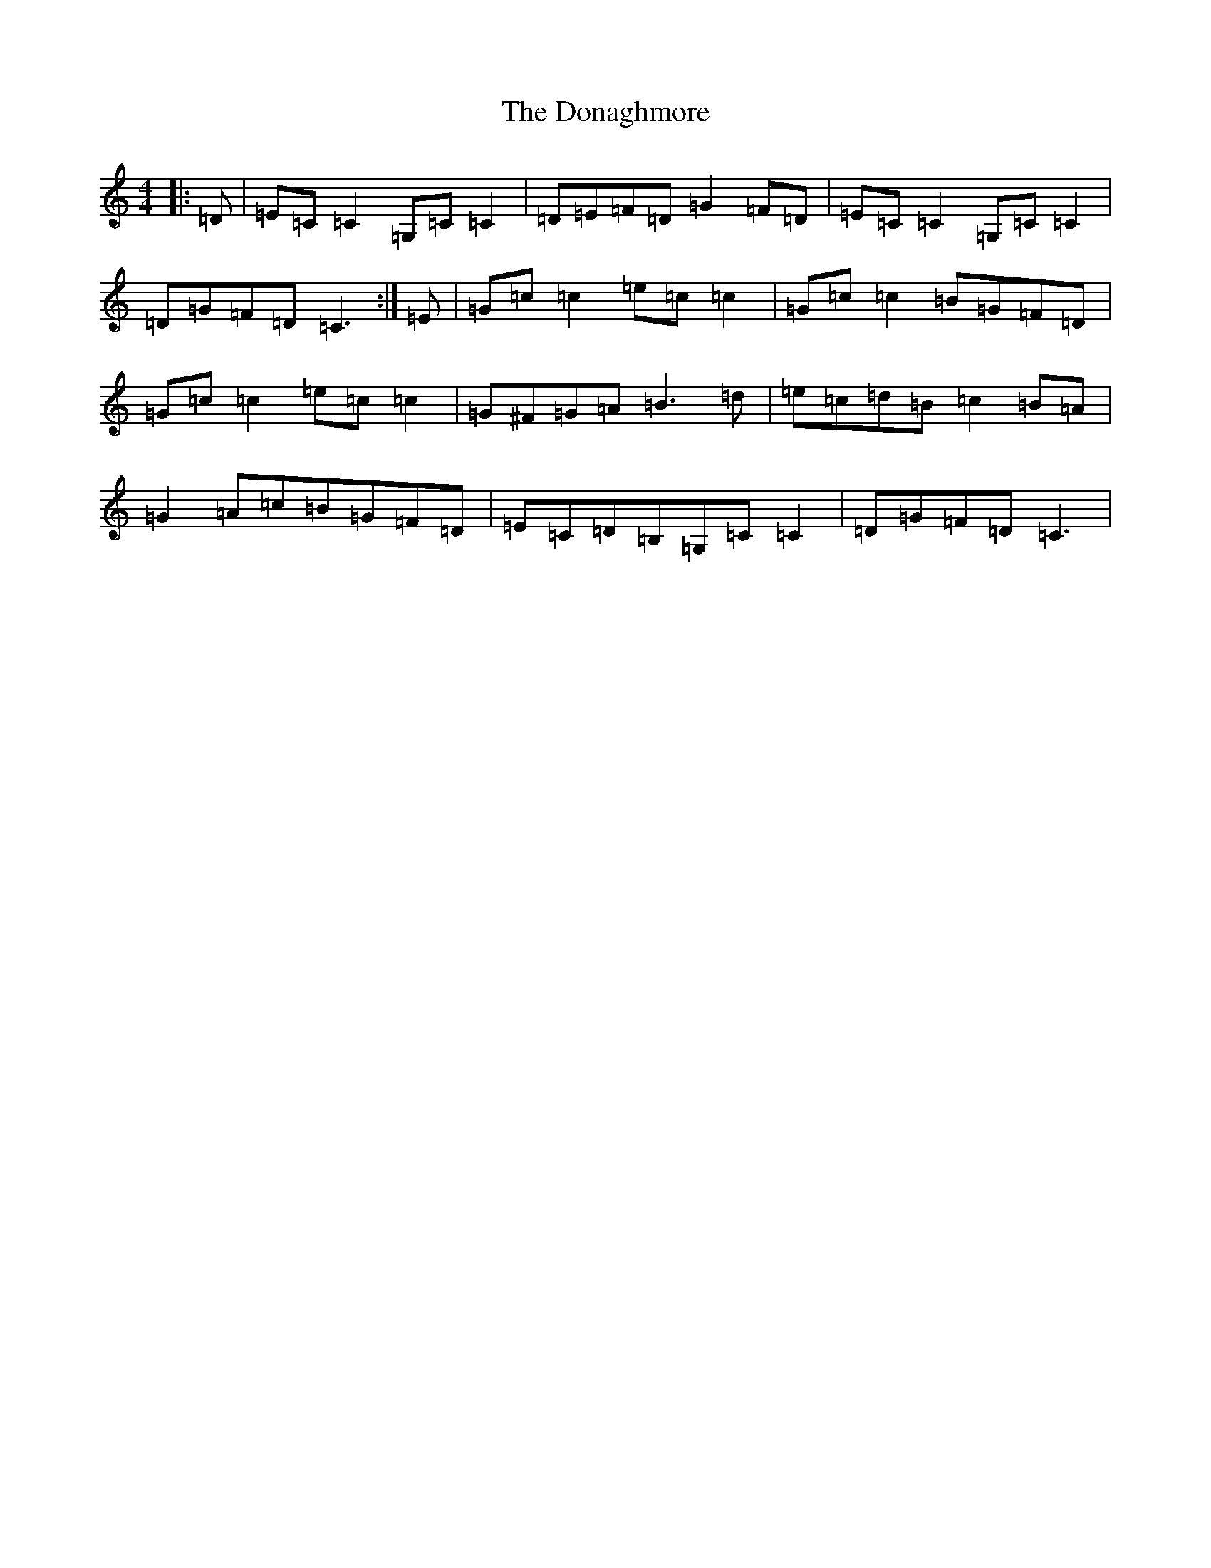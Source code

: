 X: 5362
T: Donaghmore, The
S: https://thesession.org/tunes/8126#setting8126
R: reel
M:4/4
L:1/8
K: C Major
|:=D|=E=C=C2=G,=C=C2|=D=E=F=D=G2=F=D|=E=C=C2=G,=C=C2|=D=G=F=D=C3:|=E|=G=c=c2=e=c=c2|=G=c=c2=B=G=F=D|=G=c=c2=e=c=c2|=G^F=G=A=B3=d|=e=c=d=B=c2=B=A|=G2=A=c=B=G=F=D|=E=C=D=B,=G,=C=C2|=D=G=F=D=C3|